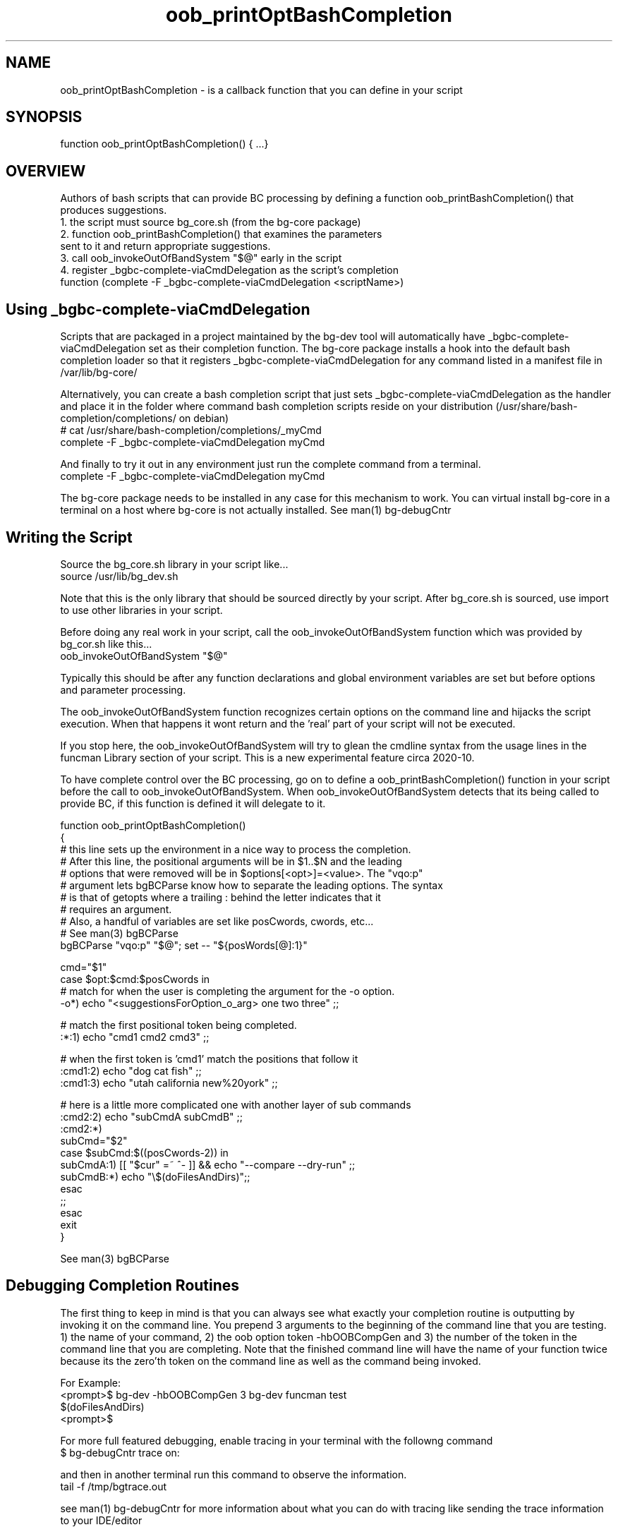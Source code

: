 .TH oob_printOptBashCompletion 7 "October 2014" "Junga" "bg-core"

.SH NAME
oob_printOptBashCompletion - is a callback function that you can define in your script

.SH SYNOPSIS
function oob_printOptBashCompletion() { ...}


.SH OVERVIEW
Authors of bash scripts that can provide BC processing by defining a function oob_printBashCompletion() that produces suggestions.
  1. the script must source bg_core.sh (from the bg-core package)
  2. function oob_printBashCompletion() that examines the parameters
     sent to it and return appropriate suggestions.
  3. call oob_invokeOutOfBandSystem "$@" early in the script
  4. register _bgbc-complete-viaCmdDelegation as the script's completion
     function (complete -F _bgbc-complete-viaCmdDelegation <scriptName>)

.SH Using _bgbc-complete-viaCmdDelegation
Scripts that are packaged in a project maintained by the bg-dev tool will automatically have _bgbc-complete-viaCmdDelegation set
as their completion function. The bg-core package installs a hook into the default bash completion loader so that it registers
_bgbc-complete-viaCmdDelegation for any command listed in a manifest file in /var/lib/bg-core/

Alternatively, you can create a bash completion script that just sets _bgbc-complete-viaCmdDelegation as the handler and place it
in the folder where command bash completion scripts reside on your distribution (/usr/share/bash-completion/completions/ on debian)
    # cat /usr/share/bash-completion/completions/_myCmd
    complete -F _bgbc-complete-viaCmdDelegation myCmd

And finally to try it out in any environment just run the complete command from a terminal.
    complete -F _bgbc-complete-viaCmdDelegation myCmd

The bg-core package needs to be installed in any case for this mechanism to work. You can virtual install bg-core in a terminal
on a host where bg-core is not actually installed. See man(1) bg-debugCntr

.SH Writing the Script
Source the bg_core.sh library in your script like...
     source /usr/lib/bg_dev.sh

Note that this is the only library that should be sourced directly by your script. After bg_core.sh is sourced, use import to use
other libraries in your script.

Before doing any real work in your script, call the oob_invokeOutOfBandSystem function which was provided by bg_cor.sh like this...
    oob_invokeOutOfBandSystem "$@"

Typically this should be after any function declarations and global environment variables are set but before options and parameter
processing.

The oob_invokeOutOfBandSystem function recognizes certain options on the command line and hijacks the script execution. When that happens
it wont return and the 'real' part of your script will not be executed.

If you stop here, the oob_invokeOutOfBandSystem will try to glean the cmdline syntax from the usage lines in the funcman Library section
of your script. This is a new experimental feature circa 2020-10.

To have complete control over the BC processing, go on to define a oob_printBashCompletion() function in your script before the
call to oob_invokeOutOfBandSystem. When oob_invokeOutOfBandSystem detects that its being called to provide BC, if this function is defined
it will delegate to it.

    function oob_printOptBashCompletion()
    {
        # this line sets up the environment in a nice way to process the completion.
        # After this line, the positional arguments will be in $1..$N and the leading
        # options that were removed will be in $options[<opt>]=<value>. The "vqo:p"
        # argument lets bgBCParse know how to separate the leading options. The syntax
        # is that of getopts where a trailing : behind the letter indicates that it
        # requires an argument.
        # Also, a handful of variables are set like posCwords, cwords, etc...
        # See man(3) bgBCParse
        bgBCParse "vqo:p" "$@"; set -- "${posWords[@]:1}"

        cmd="$1"
        case $opt:$cmd:$posCwords in
            # match for when the user is completing the argument for the -o option.
            -o*)  echo "<suggestionsForOption_o_arg>  one two three" ;;

            # match the first positional token being completed.
            :*:1) echo "cmd1 cmd2 cmd3" ;;

            # when the first token is 'cmd1' match the positions that follow it
            :cmd1:2) echo "dog cat fish" ;;
            :cmd1:3) echo "utah california new%20york" ;;

            # here is a little more complicated one with another layer of sub commands
            :cmd2:2)  echo "subCmdA subCmdB" ;;
            :cmd2:*)
                subCmd="$2"
                case $subCmd:$((posCwords-2)) in
                    subCmdA:1) [[ "$cur" =~ ^- ]] && echo "--compare --dry-run"  ;;
                    subCmdB:*)  echo "\\$(doFilesAndDirs)";;
                esac
                ;;
        esac
        exit
    }

See man(3) bgBCParse

.SH Debugging Completion Routines
The first thing to keep in mind is that you can always see what exactly your completion routine is outputting by invoking it on the
command line. You prepend 3 arguments to the beginning of the command line that you are testing. 1) the name of your command, 2)
the oob option token -hbOOBCompGen and 3) the number of the token in the command line that you are completing. Note that the finished
command line will have the name of your function twice because its the zero'th token on the command line as well as the command being
invoked.

    For Example:
    <prompt>$ bg-dev -hbOOBCompGen 3 bg-dev funcman test
    $(doFilesAndDirs)
    <prompt>$

For more full featured debugging, enable tracing in your terminal with the followng command
    $ bg-debugCntr trace on:

and then in another terminal run this command to observe the information.
    tail -f /tmp/bgtrace.out

see man(1) bg-debugCntr for more information about what you can do with tracing like sending the trace information to your IDE/editor

You can add bgtrace* statements to your completion algorithm to get specific information. You can also get more information about
the post processing of the suggestions and directives you return by turning on verbose bash completion tracing.
    bg-debugCntr trace bashCompOpts:verbose
